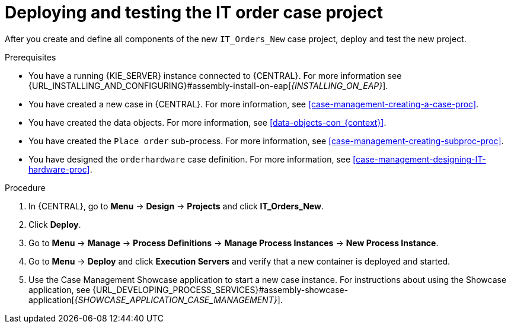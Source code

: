 [id='case-management-deploy-test-proc']
= Deploying and testing the IT order case project

After you create and define all components of the new `IT_Orders_New` case project, deploy and test the new project.

.Prerequisites
* You have a running {KIE_SERVER} instance connected to {CENTRAL}. For more information see {URL_INSTALLING_AND_CONFIGURING}#assembly-install-on-eap[_{INSTALLING_ON_EAP}_].
* You have created a new case in {CENTRAL}. For more information, see <<case-management-creating-a-case-proc>>.
* You have created the data objects. For more information, see <<data-objects-con_{context}>>.
* You have created the `Place order` sub-process. For more information, see <<case-management-creating-subproc-proc>>.
* You have designed the `orderhardware` case definition. For more information, see <<case-management-designing-IT-hardware-proc>>.

.Procedure
. In {CENTRAL}, go to *Menu* -> *Design* -> *Projects* and click *IT_Orders_New*.
. Click *Deploy*.
. Go to *Menu* -> *Manage* -> *Process Definitions* -> *Manage Process Instances* -> *New Process Instance*.
. Go to *Menu* -> *Deploy* and click *Execution Servers* and verify that a new container is deployed and started.
. Use the Case Management Showcase application to start a new case instance. For instructions about using the Showcase application, see {URL_DEVELOPING_PROCESS_SERVICES}#assembly-showcase-application[_{SHOWCASE_APPLICATION_CASE_MANAGEMENT}_].
